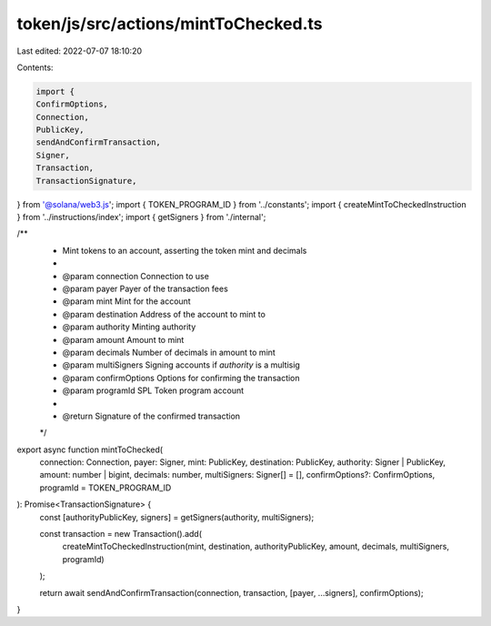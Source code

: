 token/js/src/actions/mintToChecked.ts
=====================================

Last edited: 2022-07-07 18:10:20

Contents:

.. code-block:: ts

    import {
    ConfirmOptions,
    Connection,
    PublicKey,
    sendAndConfirmTransaction,
    Signer,
    Transaction,
    TransactionSignature,
} from '@solana/web3.js';
import { TOKEN_PROGRAM_ID } from '../constants';
import { createMintToCheckedInstruction } from '../instructions/index';
import { getSigners } from './internal';

/**
 * Mint tokens to an account, asserting the token mint and decimals
 *
 * @param connection     Connection to use
 * @param payer          Payer of the transaction fees
 * @param mint           Mint for the account
 * @param destination    Address of the account to mint to
 * @param authority      Minting authority
 * @param amount         Amount to mint
 * @param decimals       Number of decimals in amount to mint
 * @param multiSigners   Signing accounts if `authority` is a multisig
 * @param confirmOptions Options for confirming the transaction
 * @param programId      SPL Token program account
 *
 * @return Signature of the confirmed transaction
 */
export async function mintToChecked(
    connection: Connection,
    payer: Signer,
    mint: PublicKey,
    destination: PublicKey,
    authority: Signer | PublicKey,
    amount: number | bigint,
    decimals: number,
    multiSigners: Signer[] = [],
    confirmOptions?: ConfirmOptions,
    programId = TOKEN_PROGRAM_ID
): Promise<TransactionSignature> {
    const [authorityPublicKey, signers] = getSigners(authority, multiSigners);

    const transaction = new Transaction().add(
        createMintToCheckedInstruction(mint, destination, authorityPublicKey, amount, decimals, multiSigners, programId)
    );

    return await sendAndConfirmTransaction(connection, transaction, [payer, ...signers], confirmOptions);
}



